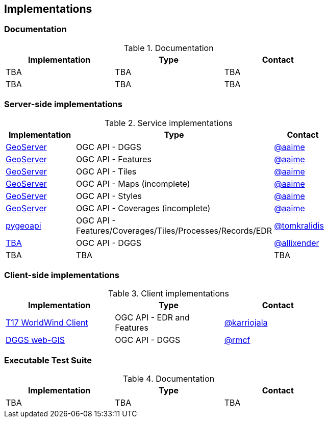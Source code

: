 == Implementations

=== Documentation

[#table_documentation,reftext='{table-caption} {counter:table-num}']
.Documentation
[cols=",,",width="75%",options="header",align="center"]
|===
|Implementation | Type | Contact

| TBA
| TBA
| TBA

| TBA
| TBA
| TBA
|===

=== Server-side implementations

[#table_implementation,reftext='{table-caption} {counter:table-num}']
.Service implementations
[cols=",,",width="75%",options="header",align="center"]
|===
|Implementation | Type | Contact

| https://tb16.geo-solutions.it/geoserver/ogc/dggs[GeoServer]
| OGC API - DGGS
| https://github.com/aaime[@aaime]

| https://gs-main.geosolutionsgroup.com/geoserver/features/[GeoServer]
| OGC API - Features
| https://github.com/aaime[@aaime]

| https://gs-main.geosolutionsgroup.com/geoserver/tiles/[GeoServer]
| OGC API - Tiles
| https://github.com/aaime[@aaime]

| https://gs-main.geosolutionsgroup.com/geoserver/maps/[GeoServer]
| OGC API - Maps (incomplete)
| https://github.com/aaime[@aaime]

| https://gs-main.geosolutionsgroup.com/geoserver/styles/[GeoServer]
| OGC API - Styles
| https://github.com/aaime[@aaime]

| https://gs-main.geosolutionsgroup.com/geoserver/coverages/[GeoServer]
| OGC API - Coverages (incomplete)
| https://github.com/aaime[@aaime]

| http://kralidis.ca:8001[pygeoapi]
| OGC API - Features/Coverages/Tiles/Processes/Records/EDR
| https://github.com/tomkralidis[@tomkralidis]

| https://dggs-api-bozea3cspa-ew.a.run.app/dggs-api[TBA]
| OGC API - DGGS
| https://github.com/allixender[@allixender]


| TBA
| TBA
| TBA
|===


=== Client-side implementations

[#table_implementation,reftext='{table-caption} {counter:table-num}']
.Client implementations
[cols=",,",width="75%",options="header",align="center"]
|===
|Implementation | Type | Contact

| https://github.com/opengeospatial/T17-API-D176-dev[T17 WorldWind Client]
| OGC API - EDR and Features
| https://github.com/karriojala[@karriojala]

| https://rmcf.github.io/dggs-webgis/#/[DGGS web-GIS]
| OGC API - DGGS
| https://github.com/rmcf[@rmcf]
|===

=== Executable Test Suite

[#table_documentation,reftext='{table-caption} {counter:table-num}']
.Documentation
[cols=",,",width="75%",options="header",align="center"]
|===
|Implementation | Type | Contact

| TBA
| TBA
| TBA

|===
